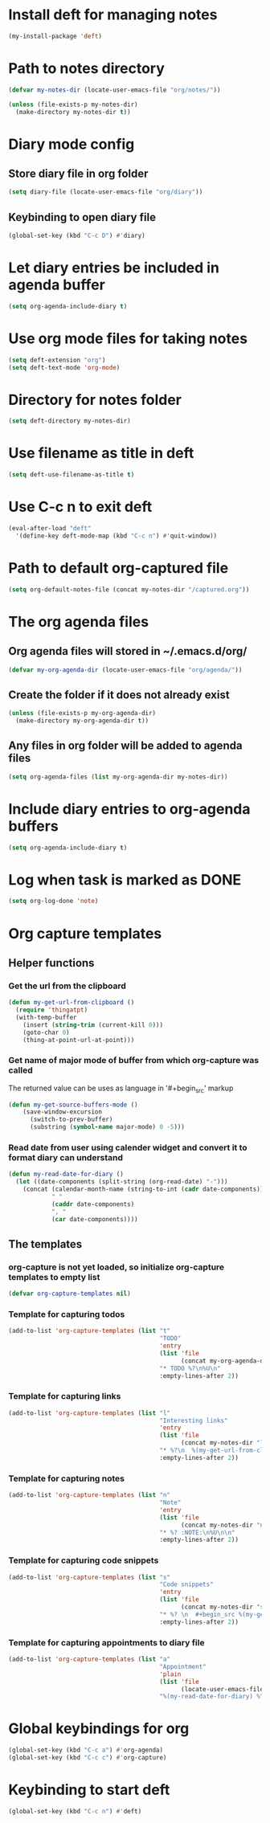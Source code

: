 * Install deft for managing notes
  #+begin_src emacs-lisp
    (my-install-package 'deft)
  #+end_src


* Path to notes directory
  #+begin_src emacs-lisp
    (defvar my-notes-dir (locate-user-emacs-file "org/notes/"))

    (unless (file-exists-p my-notes-dir)
      (make-directory my-notes-dir t))
  #+end_src


* Diary mode config
** Store diary file in org folder
  #+begin_src emacs-lisp
    (setq diary-file (locate-user-emacs-file "org/diary"))
  #+end_src

** Keybinding to open diary file
   #+begin_src emacs-lisp
     (global-set-key (kbd "C-c D") #'diary)
   #+end_src


* Let diary entries be included in agenda buffer
  #+begin_src emacs-lisp
    (setq org-agenda-include-diary t)
  #+end_src


* Use org mode files for taking notes
   #+begin_src emacs-lisp
     (setq deft-extension "org")    
     (setq deft-text-mode 'org-mode)
   #+end_src


* Directory for notes folder
  #+begin_src emacs-lisp
    (setq deft-directory my-notes-dir)
  #+end_src


* Use filename as title in deft
   #+begin_src emacs-lisp
     (setq deft-use-filename-as-title t)
   #+end_src


* Use C-c n to exit deft
  #+begin_src emacs-lisp
    (eval-after-load "deft"
      '(define-key deft-mode-map (kbd "C-c n") #'quit-window))
  #+end_src


* Path to default org-captured file
  #+begin_src emacs-lisp
    (setq org-default-notes-file (concat my-notes-dir "/captured.org"))
  #+end_src


* The org agenda files
** Org agenda files will stored in ~/.emacs.d/org/
   #+begin_src emacs-lisp
     (defvar my-org-agenda-dir (locate-user-emacs-file "org/agenda/"))
   #+end_src

** Create the folder if it does not already exist
   #+begin_src emacs-lisp
     (unless (file-exists-p my-org-agenda-dir)
       (make-directory my-org-agenda-dir t))
   #+end_src

** Any files in org folder will be added to agenda files
  #+begin_src emacs-lisp
    (setq org-agenda-files (list my-org-agenda-dir my-notes-dir))
  #+end_src


* Include diary entries to org-agenda buffers
  #+begin_src emacs-lisp
    (setq org-agenda-include-diary t)
  #+end_src


* Log when task is marked as DONE
  #+begin_src emacs-lisp
    (setq org-log-done 'note)
  #+end_src


* Org capture templates
** Helper functions
*** Get the url from the clipboard
   #+begin_src emacs-lisp
     (defun my-get-url-from-clipboard ()
       (require 'thingatpt)
       (with-temp-buffer
         (insert (string-trim (current-kill 0)))
         (goto-char 0)
         (thing-at-point-url-at-point)))
   #+end_src

*** Get name of major mode of buffer from which org-capture was called
    The returned value can be uses as language in '#+begin_src' markup
    #+begin_src emacs-lisp
      (defun my-get-source-buffers-mode ()
          (save-window-excursion
            (switch-to-prev-buffer)
            (substring (symbol-name major-mode) 0 -5)))
    #+end_src

*** Read date from user using calender widget and convert it to format diary can understand
    #+begin_src emacs-lisp
      (defun my-read-date-for-diary ()
        (let ((date-components (split-string (org-read-date) "-")))
          (concat (calendar-month-name (string-to-int (cadr date-components)))
                  " "
                  (caddr date-components)
                  ", "
                  (car date-components))))
    #+end_src

** The templates
*** org-capture is not yet loaded, so initialize org-capture templates to empty list
    #+begin_src emacs-lisp
      (defvar org-capture-templates nil)
    #+end_src

*** Template for capturing todos
  #+begin_src emacs-lisp
    (add-to-list 'org-capture-templates (list "t"
                                              "TODO"
                                              'entry
                                              (list 'file
                                                    (concat my-org-agenda-dir "/todos.org"))
                                              "* TODO %?\n%U\n"
                                              :empty-lines-after 2))
  #+end_src

*** Template for capturing links
    #+begin_src emacs-lisp
      (add-to-list 'org-capture-templates (list "l"
                                                "Interesting links"
                                                'entry
                                                (list 'file
                                                      (concat my-notes-dir "links.org"))
                                                "* %?\n  %(my-get-url-from-clipboard) - Found on %U\n\n"
                                                :empty-lines-after 2))
    #+end_src

*** Template for capturing notes
    #+begin_src emacs-lisp
      (add-to-list 'org-capture-templates (list "n"
                                                "Note"
                                                'entry
                                                (list 'file
                                                      (concat my-notes-dir "notes.org"))
                                                "* %? :NOTE:\n%U\n\n"
                                                :empty-lines-after 2))
    #+end_src

*** Template for capturing code snippets
    #+begin_src emacs-lisp
      (add-to-list 'org-capture-templates (list "s"
                                                "Code snippets"
                                                'entry
                                                (list 'file
                                                      (concat my-notes-dir "snippets.org"))
                                                "* %? \n  #+begin_src %(my-get-source-buffers-mode)\n    %i\n  #+end_src\n\n"
                                                :empty-lines-after 2))
    #+end_src

*** Template for capturing appointments to diary file
    #+begin_src emacs-lisp
      (add-to-list 'org-capture-templates (list "a"
                                                "Appointment"
                                                'plain
                                                (list 'file
                                                      (locate-user-emacs-file "org/diary"))
                                                "%(my-read-date-for-diary) %^{Time} %?"))
    #+end_src


* Global keybindings for org
  #+begin_src emacs-lisp
    (global-set-key (kbd "C-c a") #'org-agenda)
    (global-set-key (kbd "C-c c") #'org-capture)
  #+end_src


* Keybinding to start deft
   #+begin_src emacs-lisp
     (global-set-key (kbd "C-c n") #'deft)
   #+end_src
